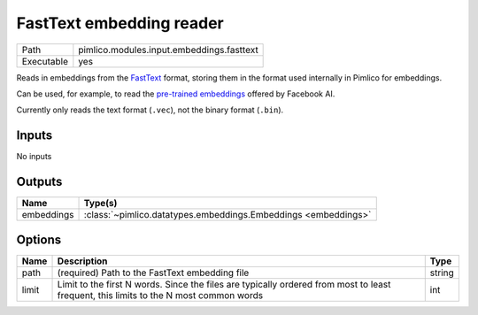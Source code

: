 FastText embedding reader
~~~~~~~~~~~~~~~~~~~~~~~~~

.. py:module:: pimlico.modules.input.embeddings.fasttext

+------------+-------------------------------------------+
| Path       | pimlico.modules.input.embeddings.fasttext |
+------------+-------------------------------------------+
| Executable | yes                                       |
+------------+-------------------------------------------+

Reads in embeddings from the `FastText <https://github.com/facebookresearch/fastText>`_ format, storing
them in the format used internally in Pimlico for embeddings.

Can be used, for example, to read the
`pre-trained embeddings <https://github.com/facebookresearch/fastText/blob/master/pretrained-vectors.md>`_
offered by Facebook AI.

Currently only reads the text format (``.vec``), not the binary format (``.bin``).

.. seealso::

   :mod:`pimlico.modules.input.embeddings.fasttext_gensim`:
      An alternative reader that uses Gensim's FastText format reading code and permits reading from the
      binary format, which contains more information.


Inputs
======

No inputs

Outputs
=======

+------------+----------------------------------------------------------------+
| Name       | Type(s)                                                        |
+============+================================================================+
| embeddings | :class:`~pimlico.datatypes.embeddings.Embeddings <embeddings>` |
+------------+----------------------------------------------------------------+

Options
=======

+-------+---------------------------------------------------------------------------------------------------------------------------------------+--------+
| Name  | Description                                                                                                                           | Type   |
+=======+=======================================================================================================================================+========+
| path  | (required) Path to the FastText embedding file                                                                                        | string |
+-------+---------------------------------------------------------------------------------------------------------------------------------------+--------+
| limit | Limit to the first N words. Since the files are typically ordered from most to least frequent, this limits to the N most common words | int    |
+-------+---------------------------------------------------------------------------------------------------------------------------------------+--------+


